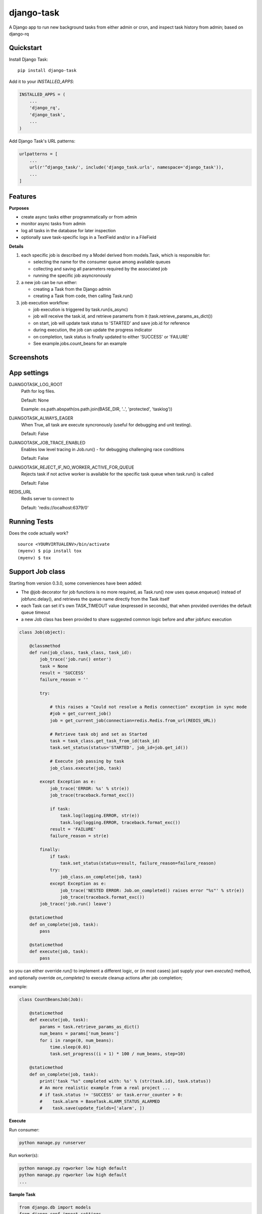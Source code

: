 ===========
django-task
===========

.. image:: https://badge.fury.io/py/django-task.svg
    :target: https://badge.fury.io/py/django-task

.. image:: https://travis-ci.org/morlandi/django-task.svg?branch=master
    :target: https://travis-ci.org/morlandi/django-task

.. image:: https://codecov.io/gh/morlandi/django-task/branch/master/graph/badge.svg
    :target: https://codecov.io/gh/morlandi/django-task

A Django app to run new background tasks from either admin or cron, and inspect task history from admin; based on django-rq

Quickstart
----------

Install Django Task::

    pip install django-task

Add it to your `INSTALLED_APPS`:

.. code-block:: python

    INSTALLED_APPS = (
        ...
        'django_rq',
        'django_task',
        ...
    )

Add Django Task's URL patterns:

.. code-block:: python

    urlpatterns = [
        ...
        url(r'^django_task/', include('django_task.urls', namespace='django_task')),
        ...
    ]

Features
--------

**Purposes**

- create async tasks either programmatically or from admin
- monitor async tasks from admin
- log all tasks in the database for later inspection
- optionally save task-specific logs in a TextField and/or in a FileField

**Details**

1. each specific job is described my a Model derived from models.Task, which
   is responsible for:

   - selecting the name for the consumer queue among available queues
   - collecting and saving all parameters required by the associated job
   - running the specific job asyncronously

2. a new job can be run either:

   - creating a Task from the Django admin
   - creating a Task from code, then calling Task.run()

3. job execution workflow:

   - job execution is triggered by task.run(is_async)
   - job will receive the task.id, and retrieve paramerts from it (task.retrieve_params_as_dict())
   - on start, job will update task status to 'STARTED' and save job.id for reference
   - during execution, the job can update the progress indicator
   - on completion, task status is finally updated to either 'SUCCESS' or 'FAILURE'
   - See example.jobs.count_beans for an example


Screenshots
-----------

.. image:: example/etc/screenshot_001.png

.. image:: example/etc/screenshot_002.png


App settings
------------

DJANGOTASK_LOG_ROOT
    Path for log files.

    Default: None

    Example: os.path.abspath(os.path.join(BASE_DIR, '..', 'protected', 'tasklog'))

DJANGOTASK_ALWAYS_EAGER
    When True, all task are execute syncronously (useful for debugging and unit testing).

    Default: False

DJANGOTASK_JOB_TRACE_ENABLED
    Enables low level tracing in Job.run() - for debugging challenging race conditions

    Default: False

DJANGOTASK_REJECT_IF_NO_WORKER_ACTIVE_FOR_QUEUE
    Rejects task if not active worker is available for the specific task queue
    when task.run() is called

    Default: False

REDIS_URL
    Redis server to connect to

    Default: 'redis://localhost:6379/0'


Running Tests
-------------

Does the code actually work?

::

    source <YOURVIRTUALENV>/bin/activate
    (myenv) $ pip install tox
    (myenv) $ tox


Support Job class
-----------------

Starting from version 0.3.0, some conveniences have been added:

- The @job decorator for job functions is no more required, as Task.run() now
  uses queue.enqueue() instead of jobfunc.delay(), and retrieves the queue
  name directly from the Task itself

- each Task can set it's own TASK_TIMEOUT value (expressed in seconds),
  that when provided overrides the default queue timeout

- a new Job class has been provided to share suggested common logic before and
  after jobfunc execution

.. code :: python

    class Job(object):

        @classmethod
        def run(job_class, task_class, task_id):
            job_trace('job.run() enter')
            task = None
            result = 'SUCCESS'
            failure_reason = ''

            try:

                # this raises a "Could not resolve a Redis connection" exception in sync mode
                #job = get_current_job()
                job = get_current_job(connection=redis.Redis.from_url(REDIS_URL))

                # Retrieve task obj and set as Started
                task = task_class.get_task_from_id(task_id)
                task.set_status(status='STARTED', job_id=job.get_id())

                # Execute job passing by task
                job_class.execute(job, task)

            except Exception as e:
                job_trace('ERROR: %s' % str(e))
                job_trace(traceback.format_exc())

                if task:
                    task.log(logging.ERROR, str(e))
                    task.log(logging.ERROR, traceback.format_exc())
                result = 'FAILURE'
                failure_reason = str(e)

            finally:
                if task:
                    task.set_status(status=result, failure_reason=failure_reason)
                try:
                    job_class.on_complete(job, task)
                except Exception as e:
                    job_trace('NESTED ERROR: Job.on_completed() raises error "%s"' % str(e))
                    job_trace(traceback.format_exc())
            job_trace('job.run() leave')

        @staticmethod
        def on_complete(job, task):
            pass

        @staticmethod
        def execute(job, task):
            pass

so you can either override `run()` to implement a different logic,
or (in most cases) just supply your own `execute()` method, and optionally
override `on_complete()` to execute cleanup actions after job completion;

example:

.. code :: python

    class CountBeansJob(Job):

        @staticmethod
        def execute(job, task):
            params = task.retrieve_params_as_dict()
            num_beans = params['num_beans']
            for i in range(0, num_beans):
                time.sleep(0.01)
                task.set_progress((i + 1) * 100 / num_beans, step=10)

        @staticmethod
        def on_complete(job, task):
            print('task "%s" completed with: %s' % (str(task.id), task.status))
            # An more realistic example from a real project ...
            # if task.status != 'SUCCESS' or task.error_counter > 0:
            #    task.alarm = BaseTask.ALARM_STATUS_ALARMED
            #    task.save(update_fields=['alarm', ])


**Execute**

Run consumer:

.. code:: bash

    python manage.py runserver


Run worker(s):

.. code:: bash

    python manage.py rqworker low high default
    python manage.py rqworker low high default
    ...

**Sample Task**

.. code:: python

    from django.db import models
    from django.conf import settings
    from django_task.models import Task


    class SendEmailTask(Task):

        sender = models.CharField(max_length=256, null=False, blank=False)
        recipients = models.TextField(null=False, blank=False,
            help_text='put addresses in separate rows')
        subject = models.CharField(max_length=256, null=False, blank=False)
        message = models.TextField(null=False, blank=True)

        TASK_QUEUE = settings.QUEUE_LOW
        TASK_TIMEOUT = 60
        LOG_TO_FIELD = True
        LOG_TO_FILE = False
        DEFAULT_VERBOSITY = 2

        @staticmethod
        def get_jobfunc():
            from .jobs import SendEmailJob
            return SendEmailJob

You can change the `verbosity` dinamically by overridding the verbosity property:

.. code:: python

    class SendEmailTask(Task):

        @property
        def verbosity(self):
            #return self.DEFAULT_VERBOSITY
            return 1  # either 0, 1 or 2

**Sample Job**

.. code:: python

    from __future__ import print_function
    import redis
    import logging
    import traceback
    from django.conf import settings
    from .models import SendEmailTask
    from django_task.job import Job


    class SendEmailJob(Job):

        @staticmethod
        def execute(job, task):
            params = task.retrieve_params_as_dict()
            recipient_list = params['recipients'].split()
            sender = params['sender'].strip()
            subject = params['subject'].strip()
            message = params['message']
            from django.core.mail import send_mail
            send_mail(subject, message, sender, recipient_list)

**Sample management command**

.. code:: python

    from django_task.task_command import TaskCommand

    class Command(TaskCommand):

        def add_arguments(self, parser):
            super(Command, self).add_arguments(parser)
            parser.add_argument('sender')
            parser.add_argument('subject')
            parser.add_argument('message')
            parser.add_argument('-r', '--recipients', nargs='*')

        def handle(self, *args, **options):
            from tasks.models import SendEmailTask

            # transform the list of recipents into text
            # (one line for each recipient)
            options['recipients'] = '\n'.join(options['recipients']) if options['recipients'] is not None else ''

            # format multiline message
            options['message'] = options['message'].replace('\\n', '\n')

            self.run_task(SendEmailTask, **options)

**Deferred Task retrieval to avoid job vs. Task race condition**

An helper Task.get_task_from_id() classmethod is supplied to retrieve Task object
from task_id safely.

*Task queues create a new type of race condition. Why ?
Because message queues are fast !
How fast ?
Faster than databases.*

See:

https://speakerdeck.com/siloraptor/django-tasty-salad-dos-and-donts-using-celery

A similar generic helper is available for Job-derived needs::

    django_task.utils.get_model_from_id(model_cls, id, timeout=1000, retry_count=10)


**Howto separate jobs for different instances on the same machine**

To sepatare jobs for different instances on the same machine (or more precisely
for the same redis connection), override queues names for each instance;

for example:

.. code:: python

    # file "settings.py"

    REDIS_URL = 'redis://localhost:6379/0'
    ...

    #
    # RQ config
    #

    RQ_PREFIX = "myproject_"
    QUEUE_DEFAULT = RQ_PREFIX + 'default'
    QUEUE_HIGH = RQ_PREFIX + 'high'
    QUEUE_LOW = RQ_PREFIX + 'low'

    RQ_QUEUES = {
        QUEUE_DEFAULT: {
            'URL': REDIS_URL,
            #'PASSWORD': 'some-password',
            'DEFAULT_TIMEOUT': 360,
        },
        QUEUE_HIGH: {
            'URL': REDIS_URL,
            'DEFAULT_TIMEOUT': 500,
        },
        QUEUE_LOW: {
            'URL': REDIS_URL,
            #'ASYNC': False,
        },
    }

    RQ_SHOW_ADMIN_LINK = False
    DJANGOTASK_LOG_ROOT = os.path.abspath(os.path.join(BASE_DIR, '..', 'protected', 'tasklog'))
    DJANGOTASK_ALWAYS_EAGER = False

then run worker as follows:

.. code:: python

    python manage.py rqworker myproject_default

**Howto schedule jobs with cron**

Call management command 'count_beans', which in turn executes the required job.

For example::

    SHELL=/bin/bash
    PATH=/usr/local/sbin:/usr/local/bin:/sbin:/bin:/usr/sbin:/usr/bin

    0 * * * *  {{username}}    timeout 55m {{django.pythonpath}}/python {{django.website_home}}/manage.py count_beans 1000 >> {{django.logto}}/cron.log 2>&1

A base class TaskCommand has been provided to simplify the creation of any specific
task-related management commad;

a derived management command is only responsible for:

- defining suitable command-line parameters
- selecting the specific Task class and job function

for example:

.. code:: python

    from django_task.task_command import TaskCommand


    class Command(TaskCommand):

        def add_arguments(self, parser):
            super(Command, self).add_arguments(parser)
            parser.add_argument('num_beans', type=int)

        def handle(self, *args, **options):
            from tasks.models import CountBeansTask
            self.run_task(CountBeansTask, **options)


Javascript helpers
------------------

A few utility views have been supplied for interacting with tasks from javascript.

tasks_info_api
..............

Retrieve informations about a list of existing tasks

Sample usage:

.. code:: javascript

    var tasks = [{
        id: 'c50bf040-a886-4aed-bf41-4ae794db0941',
        model: 'tasks.devicetesttask'
    }, {
        id: 'e567c651-c8d5-4dc7-9cbf-860988f55022',
        model: 'tasks.devicetesttask'
    }];

    $.ajax({
        url: '/django_task/info/',
        data: JSON.stringify(tasks),
        cache: false,
        type: 'post',
        dataType: 'json',
        headers: {'X-CSRFToken': getCookie('csrftoken')}
    }).done(function(data) {
        console.log('data: %o', data);
    });

Result::

    [
      {
        "id": "c50bf040-a886-4aed-bf41-4ae794db0941",
        "created_on": "2018-10-11T17:45:14.399491+00:00",
        "created_on_display": "10/11/2018 19:45:14",
        "created_by": "4f943f0b-f5a3-4fd8-bb2e-451d2be107e2",
        "started_on": null,
        "started_on_display": "",
        "completed_on": null,
        "completed_on_display": "",
        "job_id": "",
        "status": "PENDING",
        "status_display": "<div class=\"task_status\" data-task-model=\"tasks.devicetesttask\" data-task-id=\"c50bf040-a886-4aed-bf41-4ae794db0941\" data-task-status=\"PENDING\" data-task-complete=\"0\">PENDING</div>",
        "log_link_display": "",
        "failure_reason": "",
        "progress": null,
        "progress_display": "-",
        "completed": false,
        "duration": null,
        "duration_display": "",
        "extra_fields": {
        }
      },
      ...
    ]

task_add_api
............

Create and run a new task based on specified parameters

Expected parameters:

    - 'task-model' = "<app_name>.<model_name>"
    - ... task parameters ...

Returns the id of the new task

TODO: provide a real usage example

task_run_api
............

Schedule execution of specified task.

Returns job.id or throws error (400).

Parameters:

- app_label
- model_name
- pk
- is_async (0 or 1, default=1)

Sample usage:

.. code:: javascript

    var task_id = 'c50bf040-a886-4aed-bf41-4ae794db0941';

    $.ajax({
        url: sprintf('/django_task/tasks/devicetesttask/%s/run/', task_id),
        cache: false,
        type: 'get'
    }).done(function(data) {
        console.log('data: %o', data);
    }).fail(function(jqXHR, textStatus, errorThrown) {
        display_server_error(jqXHR.responseText);
    });

Credits
-------

References:

- `A simple app that provides django integration for RQ (Redis Queue) <https://github.com/ui/django-rq>`_
- `Asynchronous tasks in django with django-rq <https://spapas.github.io/2015/01/27/async-tasks-with-django-rq/>`_
- `django-rq redux: advanced techniques and tools <https://spapas.github.io/2015/09/01/django-rq-redux/>`_
- `Benchmark: Shared vs. Dedicated Redis Instances <https://redislabs.com/blog/benchmark-shared-vs-dedicated-redis-instances/>`_
- `Django tasty salad - DOs and DON'Ts using Celery by Roberto Rosario <https://speakerdeck.com/siloraptor/django-tasty-salad-dos-and-donts-using-celery>`_

Tools used in rendering this package:

*  Cookiecutter_
*  `cookiecutter-djangopackage`_

.. _Cookiecutter: https://github.com/audreyr/cookiecutter
.. _`cookiecutter-djangopackage`: https://github.com/pydanny/cookiecutter-djangopackage
